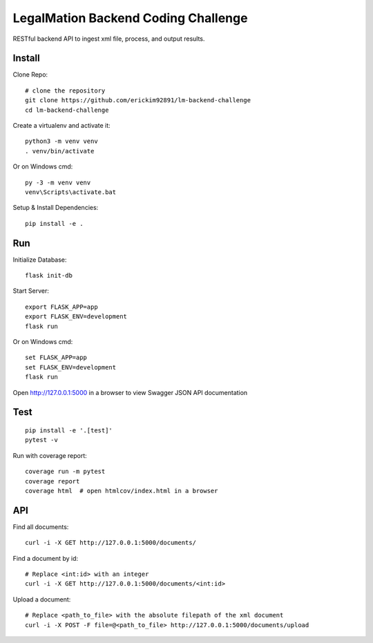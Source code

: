 LegalMation Backend Coding Challenge
======

RESTful backend API to ingest xml file, process, and output results.

Install
-------

Clone Repo::

    # clone the repository
    git clone https://github.com/erickim92891/lm-backend-challenge
    cd lm-backend-challenge

Create a virtualenv and activate it::

    python3 -m venv venv
    . venv/bin/activate

Or on Windows cmd::

    py -3 -m venv venv
    venv\Scripts\activate.bat

Setup & Install Dependencies::

    pip install -e .

Run
---

Initialize Database::
    
    flask init-db

Start Server::

    export FLASK_APP=app
    export FLASK_ENV=development
    flask run

Or on Windows cmd::

    set FLASK_APP=app
    set FLASK_ENV=development
    flask run

Open http://127.0.0.1:5000 in a browser to view Swagger JSON API documentation


Test
----

::

    pip install -e '.[test]'
    pytest -v

Run with coverage report::

    coverage run -m pytest
    coverage report
    coverage html  # open htmlcov/index.html in a browser


API
----

Find all documents::

    curl -i -X GET http://127.0.0.1:5000/documents/

Find a document by id::
    
    # Replace <int:id> with an integer
    curl -i -X GET http://127.0.0.1:5000/documents/<int:id>                

Upload a document::
    
    # Replace <path_to_file> with the absolute filepath of the xml document
    curl -i -X POST -F file=@<path_to_file> http://127.0.0.1:5000/documents/upload

